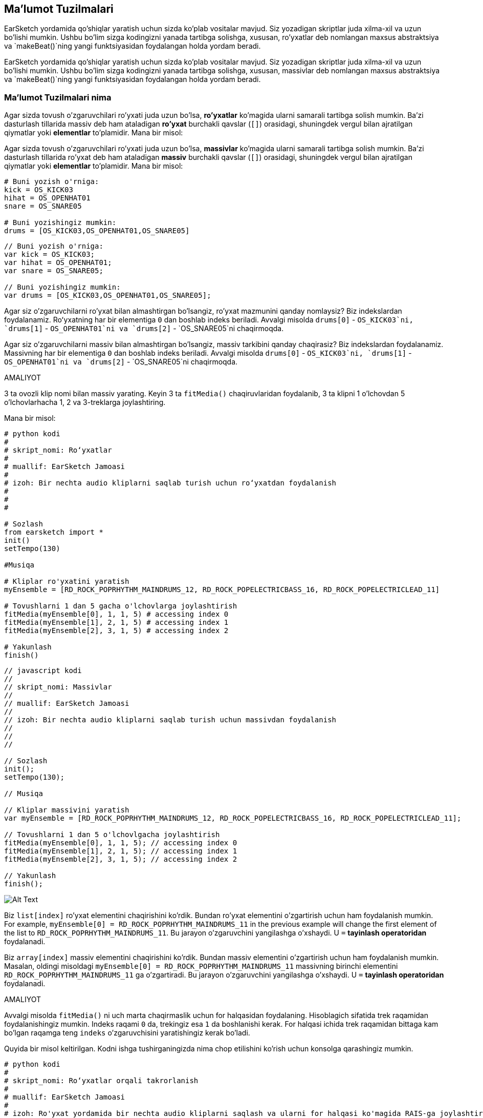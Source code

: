 [[getorganizedwithdatastructures]]
== Ma'lumot Tuzilmalari

:nofooter:

[role="curriculum-python"]
EarSketch yordamida qo'shiqlar yaratish uchun sizda ko'plab vositalar mavjud. Siz yozadigan skriptlar juda xilma-xil va uzun bo'lishi mumkin. Ushbu bo'lim sizga kodingizni yanada tartibga solishga, xususan, ro'yxatlar deb nomlangan maxsus abstraktsiya va `makeBeat()`ning yangi funktsiyasidan foydalangan holda yordam beradi.

[role="curriculum-javascript"]
EarSketch yordamida qo'shiqlar yaratish uchun sizda ko'plab vositalar mavjud. Siz yozadigan skriptlar juda xilma-xil va uzun bo'lishi mumkin. Ushbu bo'lim sizga kodingizni yanada tartibga solishga, xususan, massivlar deb nomlangan maxsus abstraktsiya va `makeBeat()`ning yangi funktsiyasidan foydalangan holda yordam beradi.

[[datastructures]]
=== Ma'lumot Tuzilmalari nima

[role="curriculum-python"]
Agar sizda tovush o'zgaruvchilari ro'yxati juda uzun bo'lsa, *ro'yxatlar* ko'magida ularni samarali tartibga solish mumkin. Ba'zi dasturlash tillarida massiv deb ham ataladigan *ro'yxat* burchakli qavslar (`[]`) orasidagi, shuningdek vergul bilan ajratilgan qiymatlar yoki *elementlar* to'plamidir. Mana bir misol:

[role="curriculum-javascript"]
Agar sizda tovush o'zgaruvchilari ro'yxati juda uzun bo'lsa, *massivlar* ko'magida ularni samarali tartibga solish mumkin. Ba'zi dasturlash tillarida ro'yxat deb ham ataladigan *massiv* burchakli qavslar (`[]`) orasidagi, shuningdek vergul bilan ajratilgan qiymatlar yoki *elementlar* to'plamidir. Mana bir misol:

[role="curriculum-python"]
[source, python]
----
# Buni yozish o'rniga:
kick = OS_KICK03
hihat = OS_OPENHAT01
snare = OS_SNARE05

# Buni yozishingiz mumkin:
drums = [OS_KICK03,OS_OPENHAT01,OS_SNARE05]
----

[role="curriculum-javascript"]
[source, javascript]
----
// Buni yozish o'rniga:
var kick = OS_KICK03;
var hihat = OS_OPENHAT01;
var snare = OS_SNARE05;

// Buni yozishingiz mumkin:
var drums = [OS_KICK03,OS_OPENHAT01,OS_SNARE05];
----

[role="curriculum-python"]
Agar siz o'zgaruvchilarni ro'yxat bilan almashtirgan bo'lsangiz, ro'yxat mazmunini qanday nomlaysiz? Biz indekslardan foydalanamiz. Roʻyxatning har bir elementiga `0` dan boshlab indeks beriladi. Avvalgi misolda `drums[0]` - `OS_KICK03`ni, `drums[1]` - `OS_OPENHAT01`ni va `drums[2]` - `OS_SNARE05`ni chaqirmoqda.

[role="curriculum-javascript"]
Agar siz o'zgaruvchilarni massiv bilan almashtirgan bo'lsangiz, massiv tarkibini qanday chaqirasiz? Biz indekslardan foydalanamiz. Massivning har bir elementiga `0` dan boshlab indeks beriladi. Avvalgi misolda `drums[0]` - `OS_KICK03`ni, `drums[1]` - `OS_OPENHAT01`ni va `drums[2]` - `OS_SNARE05`ni chaqirmoqda.

.AMALIYOT
****
3 ta ovozli klip nomi bilan massiv yarating.
Keyin 3 ta `fitMedia()` chaqiruvlaridan foydalanib, 3 ta klipni 1 o'lchovdan 5 o'lchovlarhacha 1, 2 va 3-treklarga joylashtiring.
****

Mana bir misol:

[role="curriculum-python"]
[source, python]
----
# python kodi
#
# skript_nomi: Roʻyxatlar
#
# muallif: EarSketch Jamoasi
#
# izoh: Bir nechta audio kliplarni saqlab turish uchun roʻyxatdan foydalanish
#
#
#

# Sozlash
from earsketch import *
init()
setTempo(130)

#Musiqa

# Kliplar ro'yxatini yaratish
myEnsemble = [RD_ROCK_POPRHYTHM_MAINDRUMS_12, RD_ROCK_POPELECTRICBASS_16, RD_ROCK_POPELECTRICLEAD_11]

# Tovushlarni 1 dan 5 gacha o'lchovlarga joylashtirish
fitMedia(myEnsemble[0], 1, 1, 5) # accessing index 0
fitMedia(myEnsemble[1], 2, 1, 5) # accessing index 1
fitMedia(myEnsemble[2], 3, 1, 5) # accessing index 2

# Yakunlash
finish()
----

[role="curriculum-javascript"]
[source, javascript]
----
// javascript kodi
//
// skript_nomi: Massivlar
//
// muallif: EarSketch Jamoasi
//
// izoh: Bir nechta audio kliplarni saqlab turish uchun massivdan foydalanish
//
//
//

// Sozlash
init();
setTempo(130);

// Musiqa

// Kliplar massivini yaratish
var myEnsemble = [RD_ROCK_POPRHYTHM_MAINDRUMS_12, RD_ROCK_POPELECTRICBASS_16, RD_ROCK_POPELECTRICLEAD_11];

// Tovushlarni 1 dan 5 o'lchovlgacha joylashtirish
fitMedia(myEnsemble[0], 1, 1, 5); // accessing index 0
fitMedia(myEnsemble[1], 2, 1, 5); // accessing index 1
fitMedia(myEnsemble[2], 3, 1, 5); // accessing index 2

// Yakunlash
finish();
----

//.The EarSketch Share window for collaboration (Let Others Edit)

//[caption="Figure 21.4.2: "]

image::../media/U3/18_1_Graphics_ES.jpg[Alt Text]

[role="curriculum-python"]
Biz `list[index]` ro'yxat elementini chaqirishini ko'rdik. Bundan ro'yxat elementini o'zgartirish uchun ham foydalanish mumkin. For example, `myEnsemble[0] = RD_ROCK_POPRHYTHM_MAINDRUMS_11` in the previous example will change the first element of the list to `RD_ROCK_POPRHYTHM_MAINDRUMS_11`. Bu jarayon o'zgaruvchini yangilashga o'xshaydi. U `=` *tayinlash operatoridan* foydalanadi.

[role="curriculum-javascript"]
Biz `array[index]` massiv elementini chaqirishini ko'rdik. Bundan massiv elementini o'zgartirish uchun ham foydalanish mumkin. Masalan, oldingi misoldagi `myEnsemble[0] = RD_ROCK_POPRHYTHM_MAINDRUMS_11` massivning birinchi elementini `RD_ROCK_POPRHYTHM_MAINDRUMS_11` ga o'zgartiradi. Bu jarayon o'zgaruvchini yangilashga o'xshaydi. U `=` *tayinlash operatoridan* foydalanadi.

.AMALIYOT
****
Avvalgi misolda `fitMedia()` ni uch marta chaqirmaslik uchun for halqasidan foydalaning. Hisoblagich sifatida trek raqamidan foydalanishingiz mumkin.
Indeks raqami `0` da, trekingiz esa `1` da boshlanishi kerak. For halqasi ichida trek raqamidan bittaga kam bo'lgan raqamga teng `indeks` o'zgaruvchisini yaratishingiz kerak bo'ladi.
****

Quyida bir misol keltirilgan. Kodni ishga tushirganingizda nima chop etilishini ko'rish uchun konsolga qarashingiz mumkin.

[role="curriculum-python"]
[source, python]
----
# python kodi
#
# skript_nomi: Roʻyxatlar orqali takrorlanish
#
# muallif: EarSketch Jamoasi
#
# izoh: Ro'yxat yordamida bir nechta audio kliplarni saqlash va ularni for halqasi ko'magida RAIS-ga joylashtirish
#
#

# Sozlash
from earsketch import *
init()
setTempo(130)

# Musiqa

# Kliplar ro'yxatini yaratish
myEnsemble = RD_ROCK_POPRHYTHM_MAINDRUMS_12, RD_ROCK_POPELECTRICBASS_16, RD_ROCK_POPELECTRICLEAD_11]

# Ro'yxatni ko'rib chiqish
for track in range(1,4):
	index = track-1
	fitMedia(myEnsemble[index], track, 1, 5)
	print ("this iteration, track = " + str(track) + " and index = "+ str(index))

# Yakunlash
finish()
----

[role="curriculum-javascript"]
[source, javascript]
----
"qat'iy foydalaning";
// javascript kodi
//
// skript_nomi: Massivlar orqali takrorlanish
//
//muallif: EarSketch Jamoasi
//
// izoh: bir nechta audio kliplarni saqlash uchun massivdan foydalanish va ularni for halqasi ko'magida RAIS-ga joylashtirish
//
//

// Sozlash
init();
setTempo(130);

// Musiqa

// Kliplar massivini yaratish
var myEnsemble = [RD_ROCK_POPRHYTHM_MAINDRUMS_12, RD_ROCK_POPELECTRICBASS_16, RD_ROCK_POPELECTRICLEAD_11];

// Massiv bo'ylab o'tish
for (var track = 1; track<4; track++){
	var index = track-1;
	fitMedia(myEnsemble[index], track, 1, 5);
	println ("this iteration, track = " + track + " and index = "+ index);
}

// Yakunlash
finish();
----

[role="curriculum-python"]
Foydali maslahat: len() funktsiyasi - roʻyxat nomi parametr sifatida roʻyxat elementlari sonini qaytaradi. Demak, `list[0]` - `list`ning birinchi elementi va `list[len(list) - 1]` oxirgi elementi hisoblanadi. Masalan, agar `list = ["Salom", "o'rtoq", "EarSketchchilar"];` bo'lsa, `len(list)` `3`ni qaytaradi. Indekslar `0`, `1` va `2`. Oxirgi indeks 3-1 = 2.

[role="curriculum-javascript"]
Foydali maslahat: `length` xususiyati (`array.length`) massiv elementlari sonini qaytaradi. Demak, `massiv[0]` - `massiv`ning birinchi elementi, `massiv[array.length - 1]` esa oxirgi elementi hisoblanadi. Masalan, agar `array = ["Salom", "o'rtoq", "EarSketchchilar"];` bo'lsa, `array.length` `3`ni qaytaradi. Indekslar `0`, `1` va `2`. Oxirgi indeks 3-1 = 2.

[role="curriculum-python"]
.AMALIYOT
****
Biz EarSketch-da qo'shimcha muqaddima yaratamiz, unda asboblar (treklar) vaqt o'tishi bilan musiqaga birma-bir qo'shiladi. Masalan, birinchi trek 1-o'lchovdan boshlanadi, so'ng ikkinchi trek 2-o'lchovdan boshlanadi va hokazo. Bu odatda qo'shiqning muqaddimasi uchun ishlatiladi, https://www.youtube.com/watch?v=L53gjP-TtGEKanye[Kanye West'ning "Power"^]iga qarang.

Ro'yxat va for halqasidan foydalanib, 1 dan 5 gacha bo'lgan o'lchovlardan shunday muqaddima yarating. Oldingi misolda bo'lgani kabi, hisoblagich sifatida `trek`dan foydalanishingiz mumkin va siz `indeks` o'zgaruvchisini yaratishingiz kerak bo'ladi. Bundan tashqari, siz `len()` funktsiyasidan foydalanib, `o'lchov` oʻzgaruvchisini yaratishingiz mumkin.
****

[role="curriculum-javascript"]
.AMALIYOT
****
Biz EarSketch-da qo'shimcha muqaddima yaratamiz, unda asboblar (treklar) vaqt o'tishi bilan musiqaga birma-bir qo'shiladi. Masalan, birinchi trek 1-o'lchovdan boshlanadi, so'ng ikkinchi trek 2-o'lchovdan boshlanadi va hokazo. Bu odatda qo'shiqning muqaddimasi uchun ishlatiladi, https://www.youtube.com/watch?v=L53gjP-TtGEKanye[Kanye West'ning "Power"^]iga qarang.

Massiv va for halqasidan foydalanib, 1 dan 5 gacha bo'lgan o'lchovlardan shunday muqaddima yarating. Oldingi misolda bo'lgani kabi, hisoblagich sifatida `trek`dan foydalanishingiz mumkin va siz `indeks` o'zgaruvchisini yaratishingiz kerak bo'ladi. Bundan tashqari, siz `length` xususiyatidan foydalanib, `o'lchov` o‘zgaruvchisini yaratishingiz mumkin.
****

Mana bir misol:

[role="curriculum-python"]
[source, python]
----
# python kodi
#
# skript_nomi: Qo'shimcha Muqaddima
#
# muallif: EarSketch Jamoasi
#
# izoh: Massiv takrorlanish bilan qoʻshimcha muqaddima yaratish
#
#
#

# Sozlash
from earsketch import *
init()
setTempo(120)

# Musiqa
introSounds = [HIPHOP_DUSTYGROOVE_003, TECHNO_LOOP_PART_006, HOUSE_SFX_WHOOSH_001, TECHNO_CLUB5THPAD_001]

for measure in range(1, len(introSounds)+1):
	# len(introSounds) ga 1 qo'shamiz, chunki diapazonning ikkinchi argumenti eksklyuzivdir
	index = measure - 1 # nolga asoslangan ro'yxat indeksi
	track = measure # trekni o'lchov bilan o'zgartirish
	fitMedia(introSounds[index], track, measure, 5)

# Yakunlash
finish()
​
----

[role="curriculum-javascript"]
[source, javascript]
----
// javascript kodi
//
// skript_nomi: Qo'shimcha Muqaddima
//
// muallif: EarSketch Jamoasi
//
// izoh: Massiv takrorlanish bilan qoʻshimcha muqaddima yaratish
//
//
//

// Sozlash
init();
setTempo(120);

// Musiqa
var introSounds = [HIPHOP_DUSTYGROOVE_003, TECHNO_LOOP_PART_006, HOUSE_SFX_WHOOSH_001, TECHNO_CLUB5THPAD_001];


for (var measure = 1; measure < introSounds.length + 1; measure++) {
// biz introSounds.length ga 1 qo'shamiz, chunki biz o'lchov introSounds.length gacha ko'tarilishini xohlaymiz.
	var index = measure - 1; // nolga asoslangan massiv indeksi
	var track = measure; // trekni o'lchov bilan o'zgartirish
	fitMedia(introSounds[index], track, measure, 5);
}

// Yakunlash
finish();
----

{nbsp} +

[[usingdatastructureswithmakebeat]]
=== Ma'lumot Tuzilmalaridan `makeBeat()` bilan foydalaning

[role="curriculum-python"]
Biz `makeBeat()` yordamida maʼlumot tuzilmalaridan foydalanishning 2 usulini koʻrib chiqamiz. Birinchidan, keling, satrlar va ro'yxatlar qanchalik o'xshashligini ko'rib chiqaylik:

[role="curriculum-javascript"]
Biz `makeBeat()` yordamida maʼlumot tuzilmalaridan foydalanishning 2 usulini koʻrib chiqamiz. Birinchidan, keling, satrlar va massivlar qanchalik o'xshashligini ko'rib chiqaylik:

[role="curriculum-python"]
* Ro'yxatlar singari, satrlar ham indekslarga ega. *Indeks* 0 dan boshlanadigan satrdagi ma'lum bir belgining o'rnini ifodalaydi. Masalan, `"Sarah"[3]` `a` ni qaytaradi.
* Siz satrlar bilan `len()` funktsiyasidan foydalanishingiz mumkin, bu satrdagi belgilar miqdorini qaytaradi. Oxirgi belgi `len(string) - 1` indeksida.
`"EarSketch"` satrining indekslari quyidagi jadvalda ko'rsatilgan.

[role="curriculum-javascript"]
* Massivlar singari, satrlar ham indekslarga ega. *Indeks* 0 dan boshlanadigan satrdagi ma'lum bir belgining o'rnini ifodalaydi. Masalan, `"Sarah"[3]` `a` ni qaytaradi.
* Siz satrlar bilan `.length` xususiyatidan foydalanishingiz mumkin, bu satrdagi belgilar miqdorini qaytaradi. Oxirgi belgi `string.length - 1` indeksida.
`"EarSketch"` satrining indekslari quyidagi jadvalda ko'rsatilgan.

[cols="h,^,^,^,^,^,^,^,^,^"]
|===
|Belgi
|E
|a
|r
|S
|k
|e
|t
|c
|h

|Indeks
|0
|1
|2
|3
|4
|5
|6
|7
|8
|===

[role="curriculum-python"]
* Satrlarni yopishtirgan kabi roʻyxatlarni ham yopishtirishingiz mumkin. Yopishtirish operatoridan foydalaning (`+`): sintaksisi `newList = listA + listB`.

[role="curriculum-javascript"]
* Satrlarni birlashtirgan kabi massivlarni ham yopishtirishingiz mumkin. Biz "yopishtirish" *usuli*dan foydalanamiz. Usul funktsiyaga o'xshaydi, chunki u parametrlarni o'z ichiga olgan qavslarga ega. Uni ishlatish uchun uni massiv nomidan keyin, nuqta bilan qo'ying: sintaksis `newArray = arrayA.concat(arrayB)`. Bu *nuqtali qaydnoma* deb ataladi.

[role="curriculum-python"]
* Siz kattaroq satrning bir qismi sifatida ham tanilgan *quyi-satr*ni olishingiz mumkin. Bu elektron musiqa va remiks qilishda mashhur bo'lgan uslub - zarbani kesishga imkon beradi. Uning sintaksisi `newString = oldString[startIndex: endIndex]`. Quyi-satr `startIndex` belgisini o`z ichiga oladi, lekin `endIndex` belgisini olmaydi. Masalan, `"Sarah[1:4]"` `"ara"`ni qaytaradi. Roʻyxatlar bilan ham xuddi shunday qilishingiz mumkin: `newList = oldList[startIndex: endIndex]`.

[role="curriculum-javascript"]
* Siz kattaroq satrning bir qismi sifatida ham tanilgan *quyi-satr*ni olishingiz mumkin. Bu elektron musiqa va remiks qilishda mashhur bo'lgan uslub - zarbani kesishga imkon beradi. Uning sintaksisi `newString = oldString.substring(startIndex, endIndex)`. Quyi-satr `startIndex` belgisini o`z ichiga oladi, lekin `endIndex` belgisini olmaydi. Masalan, `"Sarah.substring(1, 4)"` - `"ara"`ni qaytaradi. Siz `slice()` usuli yordamida massivlar bilan ham shunday qilishingiz mumkin: `newList = oldList.slice(startIndex, endIndex)`. `concat()`, `substring()` va `slice()` usullar bo`lib, barchasi nuqta belgilaridan foydalanadi.

[role="curriculum-python"]
.AMALIYOT
****
Yangi skriptda:

. 4 ta oʻzgaruvchi yarating: 2 ta zarba satri (`stringA` va `stringB`) va 2 ta ovozli klip roʻyxati (`soundsA` va `soundsB`).
. Har bir satrning ikkinchi belgisini chop eting.
. Ro'yxatlaringizning oxirgi elementini chop eting.
. `stringA` va `stringB` yopishmasidan `stringC` yarating va chop eting.
. `SoundsA`, `soundsB` va yana `soundsA` yopishmasidan `SoundsC` yarating va chop eting.
. `stringC` ning ikkinchidan beshinchigacha belgilarini o'z ichiga olgan qismidan `stringD` yarating va chop eting.
. `soundsC` ning uchinchidan oxirgi elementigacha bo'lgan qismidan `soundsD` yarating va chop eting.
****

[role="curriculum-javascript"]
.AMALIYOT
****
Yangi skriptda:

. 4 ta oʻzgaruvchi yarating: 2 ta zarba satri (`stringA` va `stringB`) va 2 ta ovozli klip massivi(`soundsA` va `soundsB`).
. Har bir satrning ikkinchi belgisini chop eting.
. Massivlaringizning oxirgi elementini chop eting.
. `stringA` va `stringB` yopishmasidan `stringC` yarating va chop eting.
. `SoundsA`, `soundsB` va yana `soundsA` yopishmasidan `SoundsC` yarating va chop eting.
. `stringC` ning ikkinchidan beshinchigacha belgilarini o'z ichiga olgan qismidan `stringD` yarating va chop eting.
. `soundsC` ning uchinchidan oxirgi elementigacha bo'lgan qismidan `soundsD` yarating va chop eting.
****

Mana bir yechim misoli:

[role="curriculum-python"]
[source, python]
----
# python kodi
#
# skript_nomi: Satr va Ro'yxat Amaliyotlari
#
# muallif: EarSketch Jamoasi
#
# izoh: Roʻyxatlar va satrlar bilan nima qilishimiz mumkinligini koʻrsatamiz
#
#

# Sozlash
from earsketch import *
init()
setTempo(120)

# Mening zarbam satrlari va massivlarini yaratish
stringA = "0+++----0+++--0+"
stringB = "0-0-0-0-----0-0-"
soundsA = [RD_FUTURE_DUBSTEP_MAINBEAT_1, RD_FUTURE_DUBSTEP_BASSWOBBLE_2, RD_POP_SFX_NOISERHYTHM_1]
soundsB = [YG_GOSPEL_GUITAR_2, YG_GOSPEL_ORGAN_2]

# Har bir satrning ikkinchi belgisini chop eting.
print(stringA[1])
print(stringB[1])

# Ro'yxatlaringizning oxirgi elementini chop eting.
print(soundsA[len(soundsA) - 1])
print(soundsB[len(soundsB) - 1])

# stringA va stringB yopishmasidan hosil bo'lgan stringC yarating va chop eting.
stringC = stringA + stringB
print(stringC)

# soundsA, soundsB va yana soundsA yopishmalaridan SoundsC yarating va chop eting.
soundsC = soundsA + soundsB + soundsA
print(soundsC)

# stringC ning ikkinchidan beshinchigacha belgilarini o'z ichiga olgan qismidan stringD yarating va chop eting.
stringD = stringC[1:5]
print(stringD)

# stringC ning uchinchidan oxirgi elementigacha bo'lgan qismidan soundsD yarating va chop eting.
soundsD = soundsC[2:len(soundsC)]
print(soundsD)

# Yakunlash
finish()
----

[role="curriculum-javascript"]
[source, javascript]
----
"qat'iy foydalaning";

// javascript kodi
//
// skript_nomi: Satr va Massivlar Amaliyotlari
//
// muallif: EarSketch Jamoasi
//
// izoh: Satrlar va massivlar bilan nima qilishimiz mumkinligini ko'rsatamiz
//
//

// Sozlash
init()
setTempo(120)

// Mening zarbam satrlari va massivlarini yaratish
var stringA = "0+++----0+++--0+";
var stringB = "0-0-0-0-----0-0-";
var soundsA = [RD_FUTURE_DUBSTEP_MAINBEAT_1, RD_FUTURE_DUBSTEP_BASSWOBBLE_2, RD_POP_SFX_NOISERHYTHM_1];
var soundsB = [YG_GOSPEL_GUITAR_2, YG_GOSPEL_ORGAN_2];

// Har bir satrning ikkinchi belgisini chop eting.
println(stringA[1]);
println(stringB[1]);

// Massivlaringizning oxirgi elementini chop eting.
println(soundsA[soundsA.length - 1]);
println(soundsB[soundsB.length - 1]);

// stringA va stringB yopishmalaridan stringC yarating va chop eting.
var stringC = stringA + stringB
println(stringC);

// soundsA, soundsB va yana soundsA yopishmalaridan SoundsC yarating va chop eting.
var soundsC = (soundsA.concat(soundsB)).concat(soundsA)
println(soundsC);

// stringC ning ikkinchidan beshinchigacha belgilarini o'z ichiga olgan qismidan stringD yarating va chop eting.
var stringD = stringC.substring(1, 5)
println(stringD);

// stringC ning uchinchidan oxirgi elementigacha bo'lgan qismidan soundsD yarating va chop eting.
var soundsD = soundsC.slice(2, soundsC.length)
println(soundsD);

// Yakunlash
finish();
----

Bu `makeBeat()` orqali satr amaliyotlaridan qanday foydalanishga misol:

[role="curriculum-python curriculum-mp4"]
[[video13py]]
video::./videoMedia/013-03-Substrings-PY.mp4[]

[role="curriculum-javascript curriculum-mp4"]
[[video13js]]
video::./videoMedia/013-03-Substrings-JS.mp4[]

[role="curriculum-python"]
[source, python]
----
# python kodi
#
# skript_nomi: Satr amaliyotlari
#
# muallif: EarSketch Jamoasi
#
# izoh: Zarba satrini uzunroq zarba satriga kengaytiring.
#
#

# Sozlash
from earsketch import *
init()
setTempo(120)

# Musiqa
initialBeat = "0+0+00-00+++-0++"
drumInstr = RD_UK_HOUSE_MAINBEAT_10

def expander(beatString):
  newBeat = ""
  for i in range(0, len(beatString)):
    beatSlice = beatString[0:i]
    newBeat = newBeat + beatSlice
  # funktsiyadan tashqarida foydalanish uchun yangi zarba satrini qaytaring
  return newBeat

finalBeat = expander(initialBeat)
print finalBeat

# makeBeat(drumInstr, 1, 1, initialBeat) # boshlang'ich zarba satri
makeBeat(drumInstr, 1, 1, finalBeat)

# Yakunlash
finish()
----

[role="curriculum-javascript"]
[source, javascript]
----
// javascript kodi
//
// skript_nomi: Satr amaliyotlari
//
// muallif: EarSketch Jamoasi
//
// izoh: Zarba satrini uzunroq zarba satriga kengaytiring.
//
//
//

// Sozlash
init();
setTempo(120);

// Musiqa
var initialBeat = "0+0+00-00+++-0++";
var drumInstr = RD_UK_HOUSE_MAINBEAT_10;

function expander(beatString){
  var newBeat = "";
  uchun (var i = 0; i < beatString.length; i = i + 1){
    beatSlice = beatString.substring(0, i);
    newBeat = newBeat + beatSlice;
  }
  // funktsiyadan tashqarida foydalanish uchun yangi zarba satrini qaytaring
  return newBeat;
}

var finalBeat = expander(initialBeat);
println(finalBeat);

// makeBeat(drumInstr, 1, 1, initialBeat); // boshlang'ich zarba satri
makeBeat(drumInstr, 1, 1, finalBeat);

// Yakunlash
finish();
----

[role="curriculum-python"]
Nihoyat, `makeBeat()` bir vaqtning o'zida bir nechta ovozli kliplarni boshqarishi mumkin. Bu sizga faqatgina bir `makeBeat()` qatori yordamida barcha zarbdor tovushlarni bitta trekka joylashtirish imkonini beradi. Ovozli faylingizni birinchi argument sifatida o'tkazish o'rniga, siz ovozli fayllar ro'yxatini o'tkazasiz. Zarba satrida tovushni ijro etish uchun “0” dan foydalanish o‘rniga “0”dan “9”gacha bo‘lgan raqamlardan foydalanishingiz mumkin. Bu raqamlar sizning tovush ro'yxatingizdagi indeksni bildiradi. Quyidagi "boot cat boot cat" ritmi bilan "avval va keyin" misolini ko'rib chiqing.

[role="curriculum-javascript"]
Nihoyat, `makeBeat()` bir vaqtning o'zida bir nechta ovozli kliplarni boshqarishi mumkin. Bu sizga faqatgina bir `makeBeat()` qatori yordamida barcha zarbdor tovushlarni bitta trekka joylashtirish imkonini beradi. Ovozli faylingizni birinchi argument sifatida o'tkazish o'rniga, siz ovozli fayllar massivini o'tkazasiz. Zarba satrida tovushni ijro etish uchun “0” dan foydalanish o‘rniga “0”dan “9”gacha bo‘lgan raqamlardan foydalanishingiz mumkin. Bu raqamlar sizning tovush massivingizdagi indeksni bildiradi. Quyidagi "boot cat boot cat" ritmi bilan "avval va keyin" misolini ko'rib chiqing.

[role="curriculum-python"]
[source, python]
----
# python kodi
#
# skript_nomi: Baraban to'plamini yaratish
#
# muallif: EarSketch Jamoasi
#
# izoh: makeBeat() yordamida roʻyxatlardan foydalanish
#

# Sozlash
from earsketch import *
init()
setTempo(100)

# Ilgari bizda har bir tovush uchun bitta trek bor edi (1-o'lchov):
kick = OS_KICK05
snare = OS_SNARE01
kickBeat = "0+++----0+++----"
snareBeat = "----0+++----0+++"
makeBeat(kick, 1, 1, kickBeat)
makeBeat(snare, 2, 1, snareBeat)

# Endi biz ularni birlashtira olamiz (3-o'lchov):
drums = [OS_KICK05, OS_SNARE01]
beat = "0+++1+++0+++1+++"
makeBeat(drums, 1, 3, beat)

# Yakunlash
finish()

----

[role="curriculum-javascript"]
[source, javascript]
----
// javascript kodi
//
// script_name: Baraban to'plamini yaratish
//
// muallif: EarSketch Jamoasi
//
// izoh: makeBeat() yordamida massivlardan foydalanish
//
//
//

// Sozlash
init();
setTempo(100);

// Musiqa
// Ilgari bizda har bir tovush uchun bitta trek bor edi (1-o'lchov):
var kick = OS_KICK05;
var snare = OS_SNARE01;
var kickBeat = "0+++----0+++----";
var snareBeat = "----0+++----0+++";
makeBeat(kick, 1, 1, kickBeat);
makeBeat(snare, 2, 1, snareBeat);

// Endi biz ularni birlashtira olamiz (3-o'lchov):
var drums = [OS_KICK05, OS_SNARE01];
var beat = "0+++1+++0+++1+++";
makeBeat(drums, 1, 3, beat);

// Yakunlsh
finish();
----

{nbsp} +

.AMALIYOT
****
Janr bo'yicha zarbalar uchun 3.4-bobdagi kod misolidan nusxa oling. Har bir janrda faqat bitta `makeBeat()` qatoriga ega bo'lish uchun kodni o'zgartiring. Ba'zan, likopcha zarbasi tepki yoki pistirma zarbasi bilan bir vaqtda ijro etiladi. Bunday holda, siz faqat likopcha uchun bitta “makeBeat()” qatoriga ega bo'lishingiz mumkin.
****

Yechimi bunday:

[role="curriculum-python"]
[source,python]
----
# python kodi
#
# skript_nomi: Zarbalarga misollar
#
# muallif: EarSketch Jamoasi
#
# izoh: Turli janr misollari bilan zarba yaratish
#
#

# Sozlash
from earsketch import *
init()
setTempo(110)

# Ovozli kliplar
drums = [OS_KICK05, OS_SNARE01, OS_CLOSEDHAT01]

# Rok zarbasi 1 o'lchovda
makeBeat(drums, 1, 1, "0+++1+++0+++1+++")
makeBeat(drums, 2, 1, "2+2+2+2+2+2+2+2+")

# Hip-hop zarbasi 3-o'lchovda
makeBeat(drums, 1, 3, "0+++1++1+10+1+++")
makeBeat(drums, 2, 3, "2+2+2+2+2+2+2+2+")

# Jazz zarbasi 5-o'lchovda
makeBeat(drums, 2, 5, "2++2+22++2+22++2")

# Dembou (lotin, karib dengizi) zarbasi 7-o'lchovda
makeBeat(drums, 1, 7, "0++10+1+0++10+1+")

# Yakunlsh
finish()
----

[role="curriculum-javascript"]
[source,javascript]
----
"qat'iy foydalaning";

// javascript kodi
//
// script_name: Zarbalarga misollar
//
// muallif: EarSketch Jamoasi
//
// izoh: Turli janr misollari bilan zarba yaratish
//
//

// Sozlash
init();
setTempo(110);

// Ovozli kliplar
var drums = [OS_KICK05, OS_SNARE01, OS_CLOSEDHAT01];

// Rok zarbasi 1-o'lchovda
makeBeat(drums, 1, 1, "0+++1+++0+++1+++");
makeBeat(drums, 2, 1, "2+2+2+2+2+2+2+2+");

// Hip-hop zarbasi 3-o'lchovda
makeBeat(drums, 1, 3, "0+++1++1+10+1+++");
makeBeat(drums, 2, 3, "2+2+2+2+2+2+2+2+");

// Jazz zarbasi 5-o'lchovda
makeBeat(drums, 2, 5, "2++2+22++2+22++2");

// Dembou (lotin, karib dengizi) zarbasi 7-o'lchovda
makeBeat(drums, 1, 7, "0++10+1+0++10+1+");

// Finish
finish();
----

{nbsp} +

.AMALIYOT
****
Ushbu bobda o'rganganlaringizdan foydalanib, `makeBeat()` yordamida o'zingizga yoqadigan ritmlarni yarating. Janr bo'yicha zarbalar uchun 3.4-bobdagi videoga murojaat qilishingiz mumkin. Kodingizni ishga tushirishingiz, yaratgan narsalaringizni tinglashingiz va uni sizga yoqmagunga qadar o'zgartirishingiz mumkinligini unutmang.
****

{nbsp} +

[[evaluatingcorrectness]]
=== To'g'rilikni Baholash

Tabriklaymiz, endi siz EarSketch bilan ijodiy bo'lish imkonini beruvchi musiqiy va dasturlash ko'nikmalariga ega bo'ldingiz! Biz ishonch hosil qilmoqchi bo'lgan oxirgi narsa - kodingiz iloji boricha tiniq bo'lishi. Quyida siz tekshirishingiz mumkin bo'lgan ba'zi elementlar:

[role="curriculum-python"]
* *Ixchamlik* o'z maqsadini samarali bajaradigan qisqa kodni bildiradi. Kodingizni yanada ixcham qilishga yordam beradigan ba'zi savollar:
** Funktsiya chaqiruvlarini ketma-ket bir necha marta nusxalash/joylashtirishni amalga oshirdimmi? Agar shunday bo'lsa, halqalash bilan soddalashtiring!
** Har qanday kod bloklarini qayta ishlatamanmi? Agar shunday bo'lsa, ularni funktsiyaga qo'ying!
** Kod davomida qayta-qayta ishlatadigan tovush konstantalari yoki matematik ifodalar bormi? Agar shunday bo'lsa, ularni o'zgaruvchilarga tayinlang! Ro'yxat ham foydali bo'lishi mumkin.
* *Aniqlik* kod o'z funktsiyasi va dasturchining niyatini qanchalik yaxshi bildirishi bilan bog'liq. Agar sizning tengdoshlaringiz sizning kodingizda tushunmovchilikka yoki chalkashlikka uchrayotgan bo'lsa, demak bu kod aniq emas. Kodingizni aniqlashtirishga yordam beradigan ba'zi savollar:
** Muqaddima sharhlarini skript sarlavhasi, muallifi va izohi bilan yakunladimmi?
** Mening o'zgaruvchilarim va funktsiyalarimning nomlari tushunarlimi? Agar unday bo'lmasa, ularni qayta nomlang.
** Har bir kod blokini va har qanday chalkash kod satrlarini tushuntirish uchun sharhlardan foydalandimmi?
** Kodimni tartibga solishda yordam berish uchun maxsus funktsiyalar va halqalar kabi hisoblash tuzilmalaridan foydalanganmanmi?
** Mening skriptimning tuzilishi qo'shig'imning tuzilishini aks ettiradimi? Bu o'qish oqimiga yordam beradi.

[role="curriculum-javascript"]
* *Ixchamlik* o'z maqsadini samarali bajaradigan qisqa kodni bildiradi. Kodingizni yanada ixcham qilishga yordam beradigan ba'zi savollar:
** Funktsiya chaqiruvlarini ketma-ket bir necha marta nusxalash/joylashtirishni amalga oshirdimmi? Agar shunday bo'lsa, halqalash bilan soddalashtiring!
** Har qanday kod bloklarini qayta ishlatamanmi? Agar shunday bo'lsa, ularni funktsiyaga qo'ying!
** Kod davomida qayta-qayta ishlatadigan tovush konstantalari yoki matematik ifodalar bormi? Agar shunday bo'lsa, ularni o'zgaruvchilarga tayinlang! Massiv ham foydali bo'lishi mumkin.
* *Aniqlik* kod o'z funktsiyasi va dasturchining niyatini qanchalik yaxshi bildirishi bilan bog'liq. Agar sizning tengdoshlaringiz sizning kodingizda tushunmovchilikka yoki chalkashlikka uchrayotgan bo'lsa, demak bu kod aniq emas. Kodingizni aniqlashtirishga yordam beradigan ba'zi savollar:
** Muqaddima sharhlarini skript sarlavhasi, muallifi va izohi bilan yakunladimmi?
** Mening o'zgaruvchilarim va funktsiyalarimning nomlari tushunarlimi? Agar unday bo'lmasa, ularni qayta nomlang.
** Har bir kod blokini va har qanday chalkash kod satrlarini tushuntirish uchun sharhlardan foydalandimmi?
** Kodimni tartibga solishda yordam berish uchun maxsus funktsiyalar va halqalar kabi hisoblash tuzilmalaridan foydalanganmanmi?
** Mening skriptimning tuzilishi qo'shig'imning tuzilishini aks ettiradimi? Bu o'qish oqimiga yordam beradi.

*Tengdoshlarning fikr-mulohazalari* dasturlashda keng tarqalgan bo‘lib, boshqalarning sharhlari ko'magida kod va musiqangizni mukammallashtirishga yordam beradi. Fikr-mulohaza *konstruktiv* bo'lishi kerak, ya'ni u tengdoshlar orasini buzishdan ko'ra ular orasidagi munosabatni mustahkamlaydi. Boshqalarga fikr bildirishda:

* *Aniq bo'ling* - Kodning muayyan bloklari va qatorlariga hamda musiqaning muayyan o'lchovlari va treklariga murojaat qiling.
* *Tavsiflovchi bo'ling* - Skriptni mukammal qilish uchun o'z fikringizni va amalga oshirayotgan jarayoningizni tavsiflab bering.
* *Tengdoshingizning musiqiy qarashlari/maqsadlariga hushyor bo'ling* - Sizning musiqiy didingiz tengdoshingiz musiqasini baholashga ta'sir qilmasligi kerak.
* *Ijobiy bo'ling* - Mukammallik ehtiyoj sezgan narsalardan tashqari, kuchli kod bloklari va musiqiy parchalarni ko'rsatib o'ting.
* *Taqqoslamang* - Tengdoshingizning kodini o'zingizning yoki boshqa tengdoshlaringizning kodlari bilan raqobatlashuvchi sifatida emas, balki ularning shaxsiy mulki sifatida ko'ring.

Xuddi shunday, fikr-mulohazalarni qabul qilishda:

* *Aniq bo'ling* - Muammolarni keltirib chiqaradigan kodning bloklari yoki qatorlarini, musiqaning treklari yoki o'lchovlarini ko'rsating. Bu sizga tengdoshlaringizdan eng foydali bo'lgan fikr-mulohazalarni olish imkonini beradi.
* *Tinglang* - Tengdoshingiz gapirib bo'lguncha javob berishni kuting. Tengdoshingiz yetkazayotgan ma'lumotlarga e'tiborli bo'ling. Ularning fikr-mulohazalari asosida kodingizni sharhlang. Ushbu sharhlar qayta ko'rib chiqishda foydali bo'lishi mumkin.
* *Savollar bering* - O'zingiz bilmagan mantiq, muammolar, nosozliklar, musiqiy uyg'unlik yoki to'g'rilikning biron bir elementi haqida so'rang.

[role="curriculum-python"]
.AMALIYOT
****
To'liq qo'shiq yarating va uni mukammallashtirish uchun qo'shningiz tomonidan tinglab baho berishini so'rang. Boshlashingiz uchun ba'zi fikrlar:

* Boshlashdan avval doim qo'shiq uchun mavzu va tuzilma haqida fikr yuritish tavsiya etiladi. Sizning tuzilmangiz ABA kabi oddiy bo'lishi mumkin.
* Tovushlarni tanlash va narsalarni sinab ko'rishni boshlang. Tovush va zarba satri o'zgaruvchilarini yarating hamda `fitMedia()` va `makeBeat()` chaqiruvlaridan foydalaning. Siz shaxsiy tovushlaringizni yuklashingiz mumkin.
* Qachon foydali bo'lsa, for-halqalari va maxsus funktsiyalar yarating.
* `setEffect()` yordamida ba'zi effektlarni qo'shing. Siz tovushning asta kuchayishi/so'nishi, biroz kechiktirish va reverbatsiya qo'shishingiz mumkin...
* Siz qo'shiqni miks qilish uchun shartli bayonotdan foydalanishingiz mumkin (har bir trekning ovozini moslashtiring).
* Qo'shig'ingizdagi biror narsani o'zgartirish uchun foydalanuvchi kiritishini so'rashingiz mumkin.
* Agar lozim bo'lsa, ba'zi elementlarni ro'yxatga joylashtiring.
****

[role="curriculum-javascript"]
.AMALIYOT
****
To'liq qo'shiq yarating va uni mukammallashtirish uchun qo'shningiz tomonidan tinglab baho berishini so'rang. Boshlashingiz uchun ba'zi fikrlar:

* Boshlashdan avval doim qo'shiq uchun mavzu va tuzilma haqida fikr yuritish tavsiya etiladi. Sizning tuzilmangiz ABA kabi oddiy bo'lishi mumkin.
* Tovushlarni tanlash va narsalarni sinab ko'rishni boshlang. Tovush va zarba satri o'zgaruvchilarini yarating hamda `fitMedia()` va `makeBeat()` chaqiruvlaridan foydalaning. Siz shaxsiy tovushlaringizni yuklashingiz mumkin.
* Qachon foydali bo'lsa, for-halqalari va maxsus funktsiyalar yarating.
* `setEffect()` yordamida ba'zi effektlarni qo'shing.  Siz tovushning asta kuchayishi/so'nishi, biroz kechiktirish va reverbatsiya qo'shishingiz mumkin...
* Siz qo'shiqni miks qilish uchun shartli bayonotdan foydalanishingiz mumkin (har bir trekning ovozini moslashtiring).
* Qo'shig'ingizdagi biror narsani o'zgartirish uchun foydalanuvchi kiritishini so'rashingiz mumkin.
* Agar lozim bo'lsa, ba'zi elementlarni massivga joylashtiring.
****

[[chapter9summary]]
=== 9-Bob Xulosa

[role="curriculum-python"]
* *Ro'yxat* - bu yagona obyektga birlashtirilgan qiymatlar to'plami, bu ma'lumotlarni saqlashning samarali usuli. Ro'yxat yoki elementlar ichida saqlangan mahsulotlar har qanday ma'lumot turi bo'lishi mumkin.
* Satrlardagi singari, ro'yxat elementlariga indeks tayinlanadi. Ro'yxat indekslari 0 dan boshlanadi.
* Roʻyxat elementlariga `myList[1]` kabi burchakli qavs belgisi bilan kirish mumkin. Satrdagi belgilarga xuddi shunday kirish mumkin: `myString[1]`.
* `len()` funktsiyasi roʻyxatdagi elementlar miqdorini yoki satrdagi belgilar miqdorini qaytaradi. Sintaksis `len(list)`.
* Ro'yxatlarni o‘zgartirish vositalari to‘plami - *ro'yxat operatsiyalari* yordamida yopishtirish va kesish mumkin.
* Kattaroq, mavjud roʻyxatdan roʻyxatning quyi toʻplamini yaratish sintaksisi - `newList = oldList[startIndex: endIndex]`.
* Roʻyxatlar yopishtirish operatori `+` yordamida birlashtirilishi mumkin, masalan, `newList = listA + listB`.
* `makeBeat()` bir vaqtning o'zida bir nechta kliplardan ritmlarni turli ro'yxat indekslariga tegishli bo'lgan zarba satrini o'tkazish orqali qurishi mumkin. `makeBeat()` 0 dan 9 gacha bo'lgan indekslardagi kliplarga kirishi mumkin, agar ular bir xil ro'yxatda saqlangan bo'lsa.
* Boshqalar bilan konstruktiv ma'lumot almashish *tengdoshlarning fikr-mulohazalari*ning bir shaklidir. Bu boshqalardan o'rganish imkoniyatini beradi.

[role="curriculum-javascript"]
* *Massiv* - bu yagona obyektga birlashtirilgan qiymatlar to'plami, bu ma'lumotlarni saqlashning samarali usuli. Massiv yoki elementlar ichida saqlangan mahsulotlar har qanday ma'lumot turi bo'lishi mumkin.
* Satrlardagi singari, massiv elementlariga indeks tayinlanadi. Massiv indekslari 0 dan boshlanadi.
* Massiv elementlariga `myArray[1]` kabi burchakli qavs belgisi bilan kirish mumkin. Satrdagi belgilarga xuddi shunday kirish mumkin: `myString[1]`.
* `length` xossasi massivdagi elementlar miqdorini yoki satrdagi belgilar miqdorini qaytaradi. Sintaksis `array.length` yoki `string.length`.
* Massivlarni o‘zgartirish vositalari to‘plami - *massiv operatsiyalari* yordamida yopishtirish va kesish mumkin.
* Kattaroq, mavjud massivdan massivni ajratib olish sintaksisi `newArray = oldArray.slice(startIndex, endIndex)`.
* Kattaroq satrdan quyi-satrni kesib olish sintaksisi - `newString = oldString.substring(startIndex, endIndex)`.
* Massivlarni `concat()` usuli yordamida yopishtirish mumkin, masalan, `newArray = arrayA.concat(arrayB)`.
* `makeBeat()` bir vaqtning o'zida bir nechta kliplardan ritmlarni turli massiv indekslariga tegishli bo'lgan zarba satrini o'tkazish orqali qurishi mumkin. `makeBeat()` 0 dan 9 gacha bo'lgan indekslardagi kliplarga kirishi mumkin, agar ular bir xil massivda saqlangan bo'lsa.
* Boshqalar bilan konstruktiv ma'lumot almashish *tengdoshlarning fikr-mulohazalari*ning bir shaklidir. Bu boshqalardan o'rganish imkoniyatini beradi.

[[chapter-questions]]
=== Savollar

[question]
--
Quyidagi amallardan qaysi biri roʻyxatlar/massivlarni birlashtirish uchun ishlatiladi?

[answers]
* Yopishtirish
* Kesish
* Birlashtirish
* Qo'shish
--

[role="curriculum-python"]
[question]
--
Pythonda ro'yxat birinchi elementining indeks raqami nechchi?

[answers]
* `0`
* `1`
* `2`
* `-1`
--

[role="curriculum-python"]
[question]
--
"len(myList)" nimani qaytaradi?

[answers]
* `myList` elementlari miqdori
* `myList` ma`lumot turlari
* `myList` elementlari
* `myList` kengligi
--

[role="curriculum-python"]
[question]
--
Ikki ro‘yxatni (`listA` va `listB`) yopishtirish sintaksisi qanday?

[answers]
* `listA + listB`
* `listA ++ listB`
* `listA va listB`
* `listB + listA`
--

[role="curriculum-python"]
[question]
--
OldList dan birinchi va oxirgi elementlarsiz ro'yxatni qanday olish mumkin?

[answers]
* `oldList[1:len(oldList) - 1]`
* `oldList[1:len(oldList)]`
* `oldList[0:len(oldList)]`
* `oldList[2:len(oldList - 1)]`
--

[role="curriculum-javascript"]
[question]
--
Javascriptda massiv birinchi elementining indeks raqami nechchi?

[answers]
* `0`
* `1`
* `2`
* `-1`
--

[role="curriculum-javascript"]
[question]
--
`myArray.length` nimani qaytaradi?

[answers]
* `myArray` elementlari miqdori
* `myArray` ma`lumot turlari
* `myArray` elementlari
* `myArray` kengligi
--

[role="curriculum-javascript"]
[question]
--
Ikki massivni (`arrayA` va `arrayB`) yopishtirish sintaksisi qanday?

[answers]
* `arrayA.concat(arrayB)`
* `arrayA.concatenate(arrayB)`
* `arrayB.concat(arrayA)`
* `arrayB.concatenate(arrayB)`
--

[role="curriculum-javascript"]
[question]
--
Birinchi va oxirgi elementlarsiz `oldArray` dan massivni qanday olish mumkin?

[answers]
* `oldArray.slice(1, oldArray.length - 1)`
* `oldArray.slice(1, oldArray.length)`
* `oldArray.slice(0, oldArray.length)`
* `oldArray.slice(2:oldArray.length - 1)`
--

[[conclusion]]
=== Xulosa

EarSketch sarguzashtida ishtirok etganingiz uchun katta rahmat! Umid qilamizki, siz ushbu vositadan zavqlandingiz va ko'p narsalarni o'rgandingiz :) <<optional, optional chapters>> kashf qilish uchun yanada ko'proq bilim bor!

////
Thank you video
////